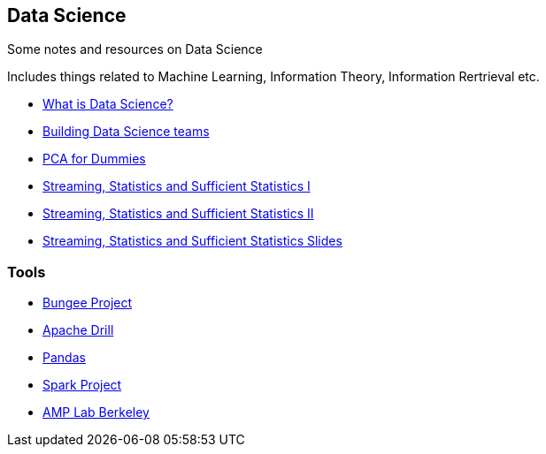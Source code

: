 :doctype: book


[[data-science]]
Data Science
------------

Some notes and resources on Data Science

Includes things related to Machine Learning, Information Theory,
Information Rertrieval etc.

* http://radar.oreilly.com/2010/06/what-is-data-science.html[What is Data Science?]
* http://radar.oreilly.com/2011/09/building-data-science-teams.html[Building Data Science teams]
* http://georgemdallas.wordpress.com/2013/10/30/principal-component-analysis-4-dummies-eigenvectors-eigenvalues-and-dimension-reduction/[PCA for Dummies]
* http://www.youtube.com/watch?v=-QSkMcPmXN8[Streaming, Statistics and Sufficient Statistics I]
* http://www.youtube.com/watch?v=twdbZI0lk94[Streaming, Statistics and Sufficient Statistics II]
* http://simons.berkeley.edu/sites/default/files/docs/530/cormodeslides.pdf[Streaming, Statistics and Sufficient Statistics Slides]

[[tools]]
Tools
~~~~~

* https://github.com/BungeeProject/bungee/[Bungee Project]

* http://tech.slashdot.org/story/12/08/16/2343249/dremel-based-project-accepted-as-apache-incubator[Apache Drill]

* http://pandas.pydata.org/[Pandas]

* http://spark-project.org/[Spark Project]

* https://amplab.cs.berkeley.edu/[AMP Lab Berkeley]
